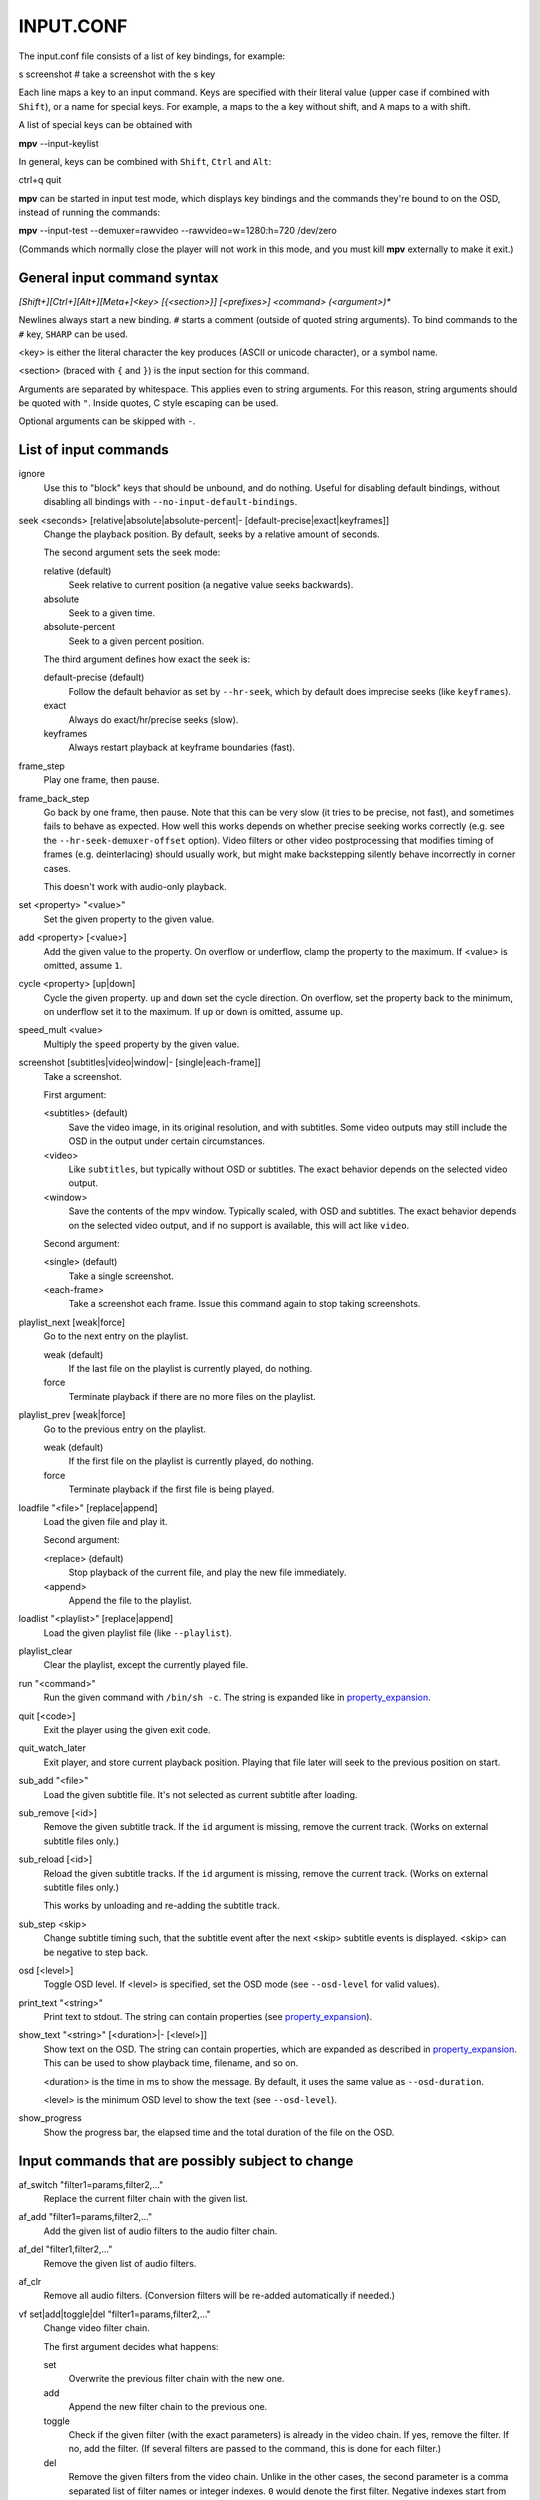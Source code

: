 .. _input:

INPUT.CONF
==========

The input.conf file consists of a list of key bindings, for example:

| s screenshot      # take a screenshot with the s key

Each line maps a key to an input command. Keys are specified with their literal
value (upper case if combined with ``Shift``), or a name for special keys. For
example, ``a`` maps to the ``a`` key without shift, and ``A`` maps to ``a``
with shift.

A list of special keys can be obtained with

| **mpv** --input-keylist

In general, keys can be combined with ``Shift``, ``Ctrl`` and ``Alt``:

| ctrl+q quit

**mpv** can be started in input test mode, which displays key bindings and the
commands they're bound to on the OSD, instead of running the commands:

| **mpv** --input-test --demuxer=rawvideo --rawvideo=w=1280:h=720 /dev/zero

(Commands which normally close the player will not work in this mode, and you
must kill **mpv** externally to make it exit.)

General input command syntax
----------------------------

`[Shift+][Ctrl+][Alt+][Meta+]<key> [{<section>}] [<prefixes>] <command> (<argument>)*`

Newlines always start a new binding. ``#`` starts a comment (outside of quoted
string arguments). To bind commands to the ``#`` key, ``SHARP`` can be used.

<key> is either the literal character the key produces (ASCII or unicode
character), or a symbol name.

<section> (braced with ``{`` and ``}``) is the input section for this command.

Arguments are separated by whitespace. This applies even to string arguments.
For this reason, string arguments should be quoted with ``"``. Inside quotes,
C style escaping can be used.

Optional arguments can be skipped with ``-``.

List of input commands
----------------------

ignore
    Use this to "block" keys that should be unbound, and do nothing. Useful for
    disabling default bindings, without disabling all bindings with
    ``--no-input-default-bindings``.

seek <seconds> [relative|absolute|absolute-percent|- [default-precise|exact|keyframes]]
    Change the playback position. By default, seeks by a relative amount of
    seconds.

    The second argument sets the seek mode:

    relative (default)
        Seek relative to current position (a negative value seeks backwards).
    absolute
        Seek to a given time.
    absolute-percent
        Seek to a given percent position.

    The third argument defines how exact the seek is:

    default-precise (default)
        Follow the default behavior as set by ``--hr-seek``, which by default
        does imprecise seeks (like ``keyframes``).
    exact
        Always do exact/hr/precise seeks (slow).
    keyframes
        Always restart playback at keyframe boundaries (fast).

frame_step
    Play one frame, then pause.

frame_back_step
    Go back by one frame, then pause. Note that this can be very slow (it tries
    to be precise, not fast), and sometimes fails to behave as expected. How
    well this works depends on whether precise seeking works correctly (e.g.
    see the ``--hr-seek-demuxer-offset`` option). Video filters or other video
    postprocessing that modifies timing of frames (e.g. deinterlacing) should
    usually work, but might make backstepping silently behave incorrectly in
    corner cases.

    This doesn't work with audio-only playback.

set <property> "<value>"
    Set the given property to the given value.

add <property> [<value>]
    Add the given value to the property. On overflow or underflow, clamp the
    property to the maximum. If <value> is omitted, assume ``1``.

cycle <property> [up|down]
    Cycle the given property. ``up`` and ``down`` set the cycle direction. On
    overflow, set the property back to the minimum, on underflow set it to the
    maximum. If ``up`` or ``down`` is omitted, assume ``up``.

speed_mult <value>
    Multiply the ``speed`` property by the given value.

screenshot [subtitles|video|window|- [single|each-frame]]
    Take a screenshot.

    First argument:

    <subtitles> (default)
        Save the video image, in its original resolution, and with subtitles.
        Some video outputs may still include the OSD in the output under certain
        circumstances.
    <video>
        Like ``subtitles``, but typically without OSD or subtitles. The exact
        behavior depends on the selected video output.
    <window>
        Save the contents of the mpv window. Typically scaled, with OSD and
        subtitles. The exact behavior depends on the selected video output, and
        if no support is available, this will act like ``video``.

    Second argument:

    <single> (default)
        Take a single screenshot.
    <each-frame>
        Take a screenshot each frame. Issue this command again to stop taking
        screenshots.

playlist_next [weak|force]
    Go to the next entry on the playlist.

    weak (default)
        If the last file on the playlist is currently played, do nothing.
    force
        Terminate playback if there are no more files on the playlist.

playlist_prev [weak|force]
    Go to the previous entry on the playlist.

    weak (default)
        If the first file on the playlist is currently played, do nothing.
    force
        Terminate playback if the first file is being played.

loadfile "<file>" [replace|append]
    Load the given file and play it.

    Second argument:

    <replace> (default)
        Stop playback of the current file, and play the new file immediately.
    <append>
        Append the file to the playlist.

loadlist "<playlist>" [replace|append]
    Load the given playlist file (like ``--playlist``).

playlist_clear
    Clear the playlist, except the currently played file.

run "<command>"
    Run the given command with ``/bin/sh -c``. The string is expanded like in
    property_expansion_.

quit [<code>]
    Exit the player using the given exit code.

quit_watch_later
    Exit player, and store current playback position. Playing that file later
    will seek to the previous position on start.

sub_add "<file>"
    Load the given subtitle file. It's not selected as current subtitle after
    loading.

sub_remove [<id>]
    Remove the given subtitle track. If the ``id`` argument is missing, remove
    the current track. (Works on external subtitle files only.)

sub_reload [<id>]
    Reload the given subtitle tracks. If the ``id`` argument is missing, remove
    the current track. (Works on external subtitle files only.)

    This works by unloading and re-adding the subtitle track.

sub_step <skip>
    Change subtitle timing such, that the subtitle event after the next <skip>
    subtitle events is displayed. <skip> can be negative to step back.

osd [<level>]
    Toggle OSD level. If <level> is specified, set the OSD mode
    (see ``--osd-level`` for valid values).

print_text "<string>"
    Print text to stdout. The string can contain properties (see
    property_expansion_).

show_text "<string>" [<duration>|- [<level>]]
    Show text on the OSD. The string can contain properties, which are expanded
    as described in property_expansion_. This can be used to show playback
    time, filename, and so on.

    <duration> is the time in ms to show the message. By default, it uses the
    same value as ``--osd-duration``.

    <level> is the minimum OSD level to show the text (see ``--osd-level``).

show_progress
    Show the progress bar, the elapsed time and the total duration of the file
    on the OSD.

Input commands that are possibly subject to change
--------------------------------------------------

af_switch "filter1=params,filter2,..."
    Replace the current filter chain with the given list.

af_add "filter1=params,filter2,..."
    Add the given list of audio filters to the audio filter chain.

af_del "filter1,filter2,..."
    Remove the given list of audio filters.

af_clr
    Remove all audio filters. (Conversion filters will be re-added
    automatically if needed.)

vf set|add|toggle|del "filter1=params,filter2,..."
    Change video filter chain.

    The first argument decides what happens:

    set
        Overwrite the previous filter chain with the new one.

    add
        Append the new filter chain to the previous one.

    toggle
        Check if the given filter (with the exact parameters) is already
        in the video chain. If yes, remove the filter. If no, add the filter.
        (If several filters are passed to the command, this is done for
        each filter.)

    del
        Remove the given filters from the video chain. Unlike in the other
        cases, the second parameter is a comma separated list of filter names
        or integer indexes. ``0`` would denote the first filter. Negative
        indexes start from the last filter, and ``-1`` denotes the last
        filter.

    You can assign labels to filter by prefixing them with ``@name:`` (where
    ``name`` is a user-chosen arbitrary identifiers). Labels can be used to
    refer to filters by name in all of the filter chain modification commands.
    For ``add``, using an already used label will replace the existing filter.

    *EXAMPLE for input.conf*:

    - ``a vf set flip`` turn video upside-down on the ``a`` key
    - ``b vf set ""`` remove all video filters on ``b``
    - ``c vf toggle lavfi=gradfun`` toggle debanding on ``c``

Undocumented commands: tv_start_scan, tv_step_channel, tv_step_norm,
tv_step_chanlist, tv_set_channel, tv_last_channel, tv_set_freq, tv_step_freq,
tv_set_norm, dvb_set_channel, radio_step_channel, radio_set_channel,
radio_set_freq, radio_step_freq (all of these should be replaced by properties),
stop (questionable use), get_property (?), af_cmdline, vo_cmdline (experimental).

Input command prefixes
----------------------

osd-auto (default)
    Use the default behavior for this command.
no-osd
    Do not use any OSD for this command.
osd-bar
    If possible, show a bar with this command. Seek commands will show the
    progress bar, property changing commands may show the newly set value.
osd-msg
    If possible, show an OSD message with this command. Seek command show
    the current playback time, property changing commands show the newly set
    value as text.
osd-msg-bar
    Combine osd-bar and osd-msg.
raw
    Don't expand properties in string arguments. (Like ``"${property-name}"``.)
expand-properties (default)
    All string arguments are expanded as described in property_expansion_.


All of the osd prefixes are still overridden by the global ``--osd-level``
settings.

Undocumented prefixes: pausing, pausing_keep, pausing_toggle,
pausing_keep_force. (Should these be made official?)

Input sections
--------------

Input sections group a set of bindings, and enable or disable them at once.
In ``input.conf``, each key binding is assigned to an input section, rather
than actually having explicit text sections.

Also see ``enable_section`` and ``disable_section`` commands.

Predefined bindings:

default
    Bindings without input section are implicitly assigned to this section. It
    is enabled by default during normal playback.
encode
    Section which is active in encoding mode. It is enabled exclusively, so
    that bindings in the ``default`` sections are ignored.

Properties
----------

Properties are used to set mpv options during runtime, or to query arbitrary
information. They can be manipulated with the ``set``/``add``/``cycle``
commands, and retrieved with ``show_text``, or anything else that uses property
expansion. (See property_expansion_.)

The ``W`` column indicates whether the property is generally writeable. If an
option is referenced, the property should take/return exactly the same values
as the option.

=========================== = ==================================================
Name                        W Comment
=========================== = ==================================================
osd-level                   x see ``--osd-level``
osd-scale                   x osd font size multiplicator, see ``--osd-scale``
loop                        x see ``--loop``
speed                       x see ``--speed``
filename                      currently played file (path stripped)
path                          currently played file (full path)
media-title                   filename or libquvi QUVIPROP_PAGETITLE
demuxer
stream-path                   filename (full path) of stream layer filename
stream-pos                  x byte position in source stream
stream-start                  start byte offset in source stream
stream-end                    end position in bytes in source stream
stream-length                 length in bytes (${stream-end} - ${stream-start})
stream-time-pos             x time position in source stream (also see time-pos)
length                        length of the current file in seconds
avsync                        last A/V synchronization difference
percent-pos                 x position in current file (0-100)
ratio-pos                   x position in current file (0.0-1.0)
time-pos                    x position in current file in seconds
time-remaining                estimated remaining length of the file in seconds
chapter                     x current chapter number
edition                     x current MKV edition number
titles                        number of DVD titles
chapters                      number of chapters
editions                      number of MKV editions
angle                       x current DVD angle
metadata                      metadata key/value pairs
metadata/<key>                value of metadata entry <key>
pause                       x pause status (bool)
cache                         network cache fill state (0-100)
pts-association-mode        x see ``--pts-association-mode``
hr-seek                     x see ``--hr-seek``
volume                      x current volume (0-100)
mute                        x current mute status (bool)
audio-delay                 x see ``--audio-delay``
audio-format                  audio format (string)
audio-codec                   audio codec selected for decoding
audio-bitrate                 audio bitrate
samplerate                    audio samplerate
channels                      number of audio channels
aid                         x current audio track (similar to ``--aid``)
audio                       x alias for ``aid``
balance                     x audio channel balance
fullscreen                  x see ``--fullscreen``
deinterlace                 x deinterlacing, if available (bool)
colormatrix                 x see ``--colormatrix``
colormatrix-input-range     x see ``--colormatrix-input-range``
colormatrix-output-range    x see ``--colormatrix-output-range``
ontop                       x see ``--ontop``
border                      x see ``--border``
framedrop                   x see ``--framedrop``
gamma                       x see ``--gamma``
brightness                  x see ``--brightness``
contrast                    x see ``--contrast``
saturation                  x see ``--saturation``
hue                         x see ``--hue``
panscan                     x see ``--panscan``
video-format                  video format (string)
video-codec                   video codec selected for decoding
video-bitrate                 video bitrate
width                         video width (container or decoded size)
height                        video height
fps                           container FPS (may contain bogus values)
dwidth                        video width (after filters and aspect scaling)
dheight                       video height
aspect                      x video aspect
vid                         x current video track (similar to ``--vid``)
video                       x alias for ``vid``
program                     x switch TS program (write-only)
sid                         x current subtitle track (similar to ``--sid``)
sub                         x alias for ``sid``
sub-delay                   x see ``--sub-delay``
sub-pos                     x see ``--sub-pos``
sub-visibility              x whether current subtitle is rendered
sub-forced-only             x see ``--sub-forced-only``
sub-scale                   x subtitle font size multiplicator
ass-use-margins             x see ``--ass-use-margins``
ass-vsfilter-aspect-compat  x see ``--ass-vsfilter-aspect-compat``
ass-style-override          x see ``--ass-style-override``
stream-capture              x a filename, see ``--capture``
tv-brightness               x
tv-contrast                 x
tv-saturation               x
tv-hue                      x
playlist-pos                  current position on playlist
playlist-count                number of total playlist entries
playlist                      playlist, current entry marked
track-list                    list of audio/video/sub tracks, cur. entr. marked
chapter-list                  list of chapters, current entry marked
quvi-format                 x see ``--quvi-format``
=========================== = ==================================================

.. _property_expansion:

Property expansion
------------------

All string arguments to input commands as well as certain options (like
``--playing-msg``) are subject to property expansion.

*EXAMPLE for input.conf*:

- ``i show_text "Filename: ${filename}"`` shows the filename of the current file
  when pressing the ``i`` key

Within ``input.conf``, property expansion can be inhibited by putting the
``raw`` prefix in front of commands.

The following expansions are supported:

\${NAME}
    Expands to the value of the property ``NAME``. If retrieving the property
    fails, expand to an error string. (Use ``${NAME:}`` with a trailing
    ``:`` to expand to an empty string instead.)
    If ``NAME`` is prefixed with ``=``, expand to the raw value of the property
    (see below).
\${NAME:STR}
    Expands to the value of the property ``NAME``, or ``STR`` if the
    property can't be retrieved. ``STR`` is expanded recursively.
\${!NAME:STR}
    Expands to ``STR`` (recursively) if the property ``NAME`` can't be
    retrieved.
\${?NAME:STR}
    Expands to ``STR`` (recursively) if the property ``NAME`` is available.
\$\$
    Expands to ``$``.
\$}
    Expands to ``}``. (To produce this character inside recursive
    expansion.)
\$>
    Disable property expansion and special handling of ``$`` for the rest
    of the string.

In places where property expansion is allowed, C-style escapes are often
accepted as well. Example:

- ``\n`` becomes a newline character
- ``\\`` expands to ``\``

Raw and formatted properties
----------------------------

Normally, properties are formatted as human readable text, meant to be
displayed on OSD or on the terminal. It is possible to retrieve an unformatted
(raw) value from a property by prefixing its name with ``=``. These raw values
can be parsed by scripts, and follow the same conventions as the options
associated with the properties.

*EXAMPLE*:

- ``${time-pos}`` expands to ``00:14:23`` (if playback position is at 15 minutes
  32 seconds)
- ``${=time-pos}`` expands to ``863.4`` (same time, plus 400 milliseconds -
  milliseconds are normally not shown in the formatted case)

Sometimes, the difference in amount of information carried by raw and formatted
property values can be rather big. In some cases, raw values have more
information, like higher precision than seconds with ``time-pos``. Sometimes
it's the other way around, e.g. ``aid`` shows track title and language in the
formatted case, but only the track number if it's raw.
